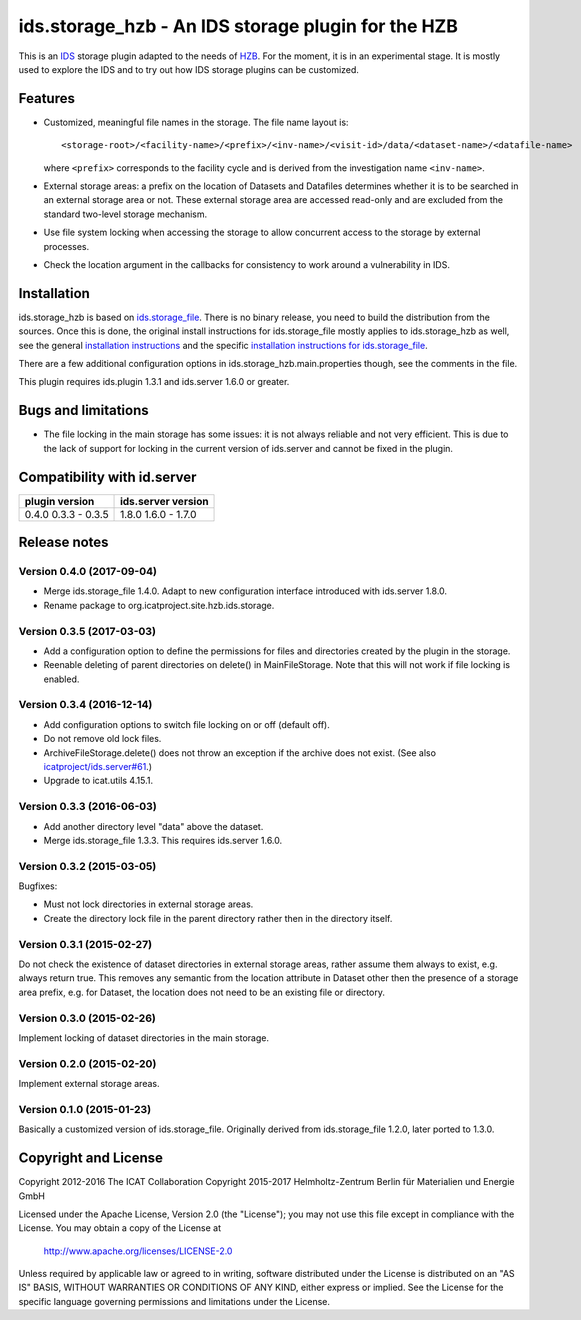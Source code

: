 ids.storage_hzb - An IDS storage plugin for the HZB
===================================================

This is an `IDS`_ storage plugin adapted to the needs of `HZB`_.  For
the moment, it is in an experimental stage.  It is mostly used to
explore the IDS and to try out how IDS storage plugins can be
customized.


Features
~~~~~~~~

+ Customized, meaningful file names in the storage.  The file name
  layout is::

    <storage-root>/<facility-name>/<prefix>/<inv-name>/<visit-id>/data/<dataset-name>/<datafile-name>

  where ``<prefix>`` corresponds to the facility cycle and is derived
  from the investigation name ``<inv-name>``.

+ External storage areas: a prefix on the location of Datasets and
  Datafiles determines whether it is to be searched in an external
  storage area or not.  These external storage area are accessed
  read-only and are excluded from the standard two-level storage
  mechanism.

+ Use file system locking when accessing the storage to allow
  concurrent access to the storage by external processes.

+ Check the location argument in the callbacks for consistency to work
  around a vulnerability in IDS.


Installation
~~~~~~~~~~~~

ids.storage_hzb is based on `ids.storage_file`_.  There is no binary
release, you need to build the distribution from the sources.  Once
this is done, the original install instructions for ids.storage_file
mostly applies to ids.storage_hzb as well, see the general
`installation instructions`_ and the specific `installation
instructions for ids.storage_file`_.

There are a few additional configuration options in
ids.storage_hzb.main.properties though, see the comments in the file.

This plugin requires ids.plugin 1.3.1 and ids.server 1.6.0 or greater.


Bugs and limitations
~~~~~~~~~~~~~~~~~~~~

+ The file locking in the main storage has some issues: it is not
  always reliable and not very efficient.  This is due to the lack of
  support for locking in the current version of ids.server and cannot
  be fixed in the plugin.


Compatibility with id.server
~~~~~~~~~~~~~~~~~~~~~~~~~~~~

+----------------+--------------------+
| plugin version | ids.server version |
+================+====================+
| 0.4.0          | 1.8.0              |
| 0.3.3 - 0.3.5  | 1.6.0 - 1.7.0      |
+----------------+--------------------+


Release notes
~~~~~~~~~~~~~

Version 0.4.0 (2017-09-04)
--------------------------

+ Merge ids.storage_file 1.4.0.  Adapt to new configuration interface
  introduced with ids.server 1.8.0.

+ Rename package to org.icatproject.site.hzb.ids.storage.

Version 0.3.5 (2017-03-03)
--------------------------

+ Add a configuration option to define the permissions for files and
  directories created by the plugin in the storage.

+ Reenable deleting of parent directories on delete() in
  MainFileStorage.  Note that this will not work if file locking is
  enabled.

Version 0.3.4 (2016-12-14)
--------------------------

+ Add configuration options to switch file locking on or off (default
  off).

+ Do not remove old lock files.

+ ArchiveFileStorage.delete() does not throw an exception if the
  archive does not exist.  (See also `icatproject/ids.server#61`_.)

+ Upgrade to icat.utils 4.15.1.

Version 0.3.3 (2016-06-03)
--------------------------

+ Add another directory level "data" above the dataset.

+ Merge ids.storage_file 1.3.3.  This requires ids.server 1.6.0.

Version 0.3.2 (2015-03-05)
--------------------------

Bugfixes:

+ Must not lock directories in external storage areas.

+ Create the directory lock file in the parent directory rather then
  in the directory itself.

Version 0.3.1 (2015-02-27)
--------------------------

Do not check the existence of dataset directories in external storage
areas, rather assume them always to exist, e.g. always return true.
This removes any semantic from the location attribute in Dataset other
then the presence of a storage area prefix, e.g. for Dataset, the
location does not need to be an existing file or directory.

Version 0.3.0 (2015-02-26)
--------------------------

Implement locking of dataset directories in the main storage.

Version 0.2.0 (2015-02-20)
--------------------------

Implement external storage areas.

Version 0.1.0 (2015-01-23)
--------------------------

Basically a customized version of ids.storage_file.  Originally
derived from ids.storage_file 1.2.0, later ported to 1.3.0.


Copyright and License
~~~~~~~~~~~~~~~~~~~~~

Copyright 2012-2016 The ICAT Collaboration
Copyright 2015-2017 Helmholtz-Zentrum Berlin für Materialien und Energie GmbH

Licensed under the Apache License, Version 2.0 (the "License"); you
may not use this file except in compliance with the License.  You may
obtain a copy of the License at

    http://www.apache.org/licenses/LICENSE-2.0

Unless required by applicable law or agreed to in writing, software
distributed under the License is distributed on an "AS IS" BASIS,
WITHOUT WARRANTIES OR CONDITIONS OF ANY KIND, either express or
implied.  See the License for the specific language governing
permissions and limitations under the License.


.. _HZB: https://www.helmholtz-berlin.de/
.. _IDS: https://icatproject.org/user-documentation/icat-data-service/
.. _ids.storage_file: https://repo.icatproject.org/site/ids/storage_file/1.3.3/
.. _installation instructions: https://icatproject.org/installation/component/
.. _installation instructions for ids.storage_file: https://repo.icatproject.org/site/ids/storage_file/1.3.3/installation.html
.. _icatproject/ids.server#61: https://github.com/icatproject/ids.server/issues/61
